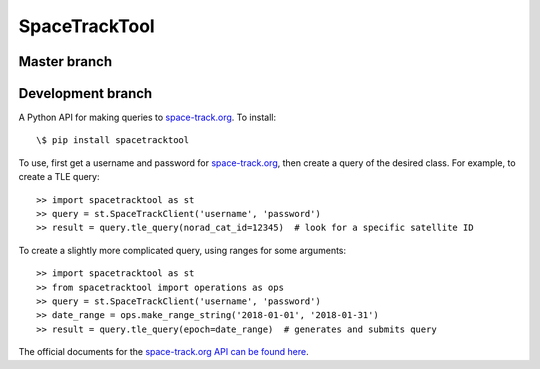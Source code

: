 SpaceTrackTool
==============
.. highlight:: python

Master branch
------------------

|travis_m| |coveralls_m|

.. |travis_m| image:: https://travis-ci.org/Engineero/spacetracktool.svg?branch=master
   :target: https://travis-ci.org/Engineero/spacetracktool
.. |coveralls_m| image:: https://coveralls.io/repos/github/Engineero/spacetracktool/badge.svg?branch=master
   :target: https://coveralls.io/github/Engineero/spacetracktool?branch=master

Development branch
------------------

|travis_d| |coveralls_d|

.. |travis_d| image:: https://travis-ci.org/Engineero/spacetracktool.svg?branch=develop
   :target: https://travis-ci.org/Engineero/spacetracktool
.. |coveralls_d| image:: https://coveralls.io/repos/github/Engineero/spacetracktool/badge.svg?branch=develop
   :target: https://coveralls.io/github/Engineero/spacetracktool?branch=develop


A Python API for making queries to space-track.org_. To install::

    \$ pip install spacetracktool

To use, first get a username and password for space-track.org_, then create a
query of the desired class. For example, to create a TLE query::

    >> import spacetracktool as st
    >> query = st.SpaceTrackClient('username', 'password')
    >> result = query.tle_query(norad_cat_id=12345)  # look for a specific satellite ID

To create a slightly more complicated query, using ranges for some arguments::

    >> import spacetracktool as st
    >> from spacetracktool import operations as ops
    >> query = st.SpaceTrackClient('username', 'password')
    >> date_range = ops.make_range_string('2018-01-01', '2018-01-31')
    >> result = query.tle_query(epoch=date_range)  # generates and submits query

The official documents for the `space-track.org API can be found here`__.

__ https://www.space-track.org/documentation

.. _space-track.org: https://www.space-track.org/auth/login

